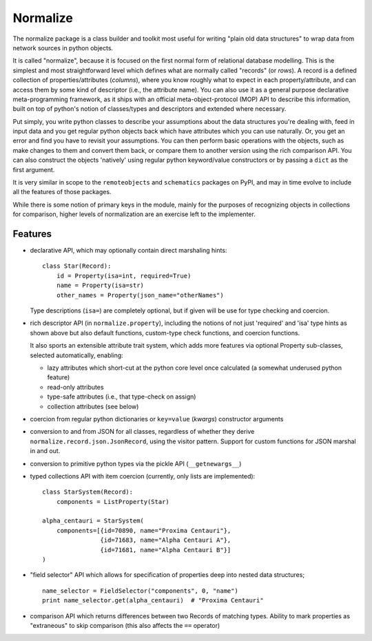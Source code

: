 
Normalize
=========

The normalize package is a class builder and toolkit most useful for
writing "plain old data structures" to wrap data from network sources
in python objects.

It is called "normalize", because it is focused on the first normal
form of relational database modelling.
This is the simplest and most straightforward level which defines what
are normally called "records" (or *rows*).
A record is a defined collection of properties/attributes (*columns*),
where you know roughly what to expect in each property/attribute, and
can access them by some kind of descriptor (i.e., the attribute name).
You can also use it as a general purpose declarative meta-programming
framework, as it ships with an official meta-object-protocol (MOP) API
to describe this information, built on top of python's notion of
classes/types and descriptors and extended where necessary.

Put simply, you write python classes to describe your assumptions
about the data structures you're dealing with, feed in input data and
you get regular python objects back which have attributes which you
can use naturally.
Or, you get an error and find you have to revisit your assumptions.
You can then perform basic operations with the objects, such as make
changes to them and convert them back, or compare them to another
version using the rich comparison API.
You can also construct the objects 'natively' using regular python
keyword/value constructors or by passing a ``dict`` as the first
argument.

It is very similar in scope to the ``remoteobjects`` and
``schematics`` packages on PyPI, and may in time evolve to include all
the features of those packages.

While there is some notion of primary keys in the module, mainly for
the purposes of recognizing objects in collections for comparison,
higher levels of normalization are an exercise left to the
implementer.


Features
--------

* declarative API, which may optionally contain direct marshaling
  hints:

  ::

      class Star(Record):
          id = Property(isa=int, required=True)
          name = Property(isa=str)
          other_names = Property(json_name="otherNames")

  Type descriptions (``isa=``) are completely optional, but if given
  will be use for type checking and coercion.

* rich descriptor API (in ``normalize.property``), including the
  notions of not just 'required' and 'isa' type hints as shown above
  but also default functions, custom-type check functions, and
  coercion functions.

  It also sports an extensible attribute trait system, which adds more
  features via optional Property sub-classes, selected automatically,
  enabling:

  * lazy attributes which short-cut at the python core level once
    calculated (a somewhat underused python feature)

  * read-only attributes

  * type-safe attributes (i.e., that type-check on assign)

  * collection attributes (see below)

* coercion from regular python dictionaries or ``key=value``
  (*kwargs*) constructor arguments

* conversion to and from JSON for all classes, regardless of whether
  they derive ``normalize.record.json.JsonRecord``, using the visitor
  pattern.  Support for custom functions for JSON marshal in and out.

* conversion to primitive python types via the pickle API
  (``__getnewargs__``)

* typed collections API with item coercion (currently, only lists are
  implemented):

  ::

      class StarSystem(Record):
          components = ListProperty(Star)

      alpha_centauri = StarSystem(
          components=[{id=70890, name="Proxima Centauri"},
                      {id=71683, name="Alpha Centauri A"},
                      {id=71681, name="Alpha Centauri B"}]
      )

* "field selector" API which allows for specification of properties
  deep into nested data structures;

  ::

      name_selector = FieldSelector("components", 0, "name")
      print name_selector.get(alpha_centauri)  # "Proxima Centauri"

* comparison API which returns differences between two Records of
  matching types.  Ability to mark properties as "extraneous" to skip
  comparison (this also affects the ``==`` operator)
